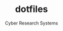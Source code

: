 #+AUTHOR: Cyber Research Systems
#+EMAIL: lispgod@gmail.com
#+LANGUAGE: english
#+STARTUP: indent
#+STARTUP: showeverything
#+TITLE: dotfiles
